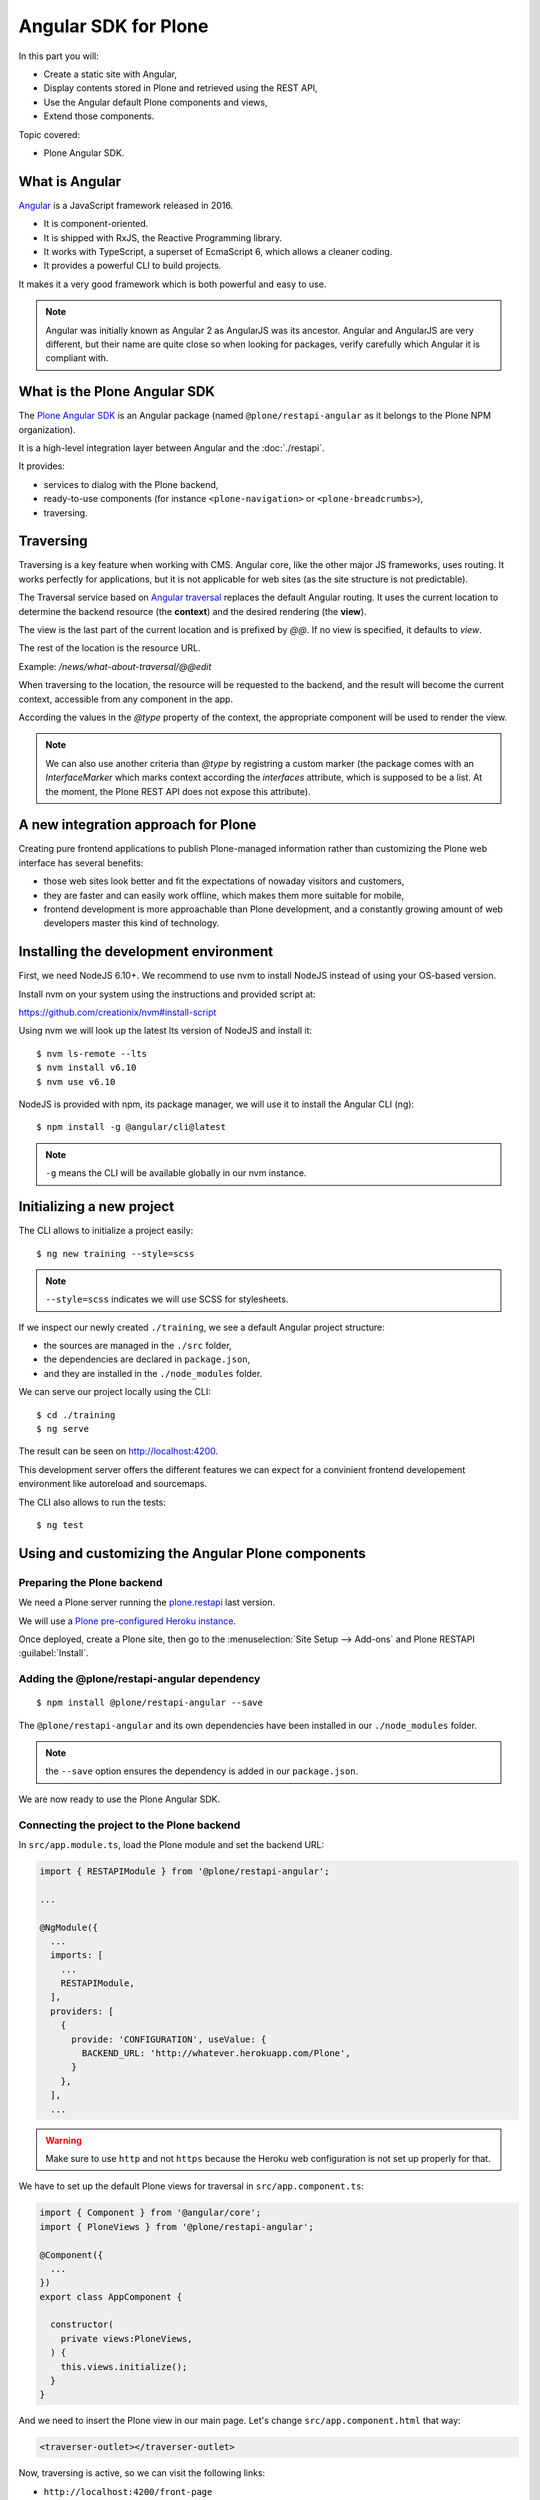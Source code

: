 Angular SDK for Plone
=====================

In this part you will:

* Create a static site with Angular,
* Display contents stored in Plone and retrieved using the REST API,
* Use the Angular default Plone components and views,
* Extend those components.

Topic covered:

* Plone Angular SDK.

What is Angular
---------------

`Angular <https://angular.io/>`_ is a JavaScript framework released in 2016.

- It is component-oriented.
- It is shipped with RxJS, the Reactive Programming library.
- It works with TypeScript, a superset of EcmaScript 6, which allows a cleaner coding.
- It provides a powerful CLI to build projects.

It makes it a very good framework which is both powerful and easy to use. 

.. note::

  Angular was initially known as Angular 2 as AngularJS was its ancestor.
  Angular and AngularJS are very different, but their name are quite close so when looking for packages, verify carefully which Angular it is compliant with.

What is the Plone Angular SDK
-----------------------------

The `Plone Angular SDK <https://www.npmjs.com/package/@plone/restapi-angular>`_ is an Angular package (named ``@plone/restapi-angular`` as it belongs to the Plone NPM organization).

It is a high-level integration layer between Angular and the :doc:`./restapi`.

It provides:

- services to dialog with the Plone backend,
- ready-to-use components (for instance ``<plone-navigation>`` or ``<plone-breadcrumbs>``),
- traversing.

Traversing
----------

Traversing is a key feature when working with CMS.
Angular core, like the other major JS frameworks, uses routing.
It works perfectly for applications, but it is not applicable for web sites (as the site structure is not predictable).

The Traversal service based on `Angular traversal <https://github.com/makinacorpus/angular-traversal>`_ replaces the default Angular routing. It uses the current location to determine the backend resource (the **context**) and the desired rendering (the **view**).

The view is the last part of the current location and is prefixed by `@@`.
If no view is specified, it defaults to `view`.

The rest of the location is the resource URL.

Example: `/news/what-about-traversal/@@edit`

When traversing to the location, the resource will be requested to the backend, and the result will become the current context, accessible from any component in the app.

According the values in the `@type` property of the context, the appropriate component will be used to render the view.

.. note::

  We can also use another criteria than `@type` by registring a custom marker (the package comes with an `InterfaceMarker` which marks context according the `interfaces` attribute, which is supposed to be a list. At the moment, the Plone REST API does not expose this attribute).

A new integration approach for Plone
------------------------------------

Creating pure frontend applications to publish Plone-managed information rather than customizing the Plone web interface has several benefits:

- those web sites look better and fit the expectations of nowaday visitors and customers,
- they are faster and can easily work offline, which makes them more suitable for mobile,
- frontend development is more approachable than Plone development, and a constantly growing amount of web developers master this kind of technology.

Installing the development environment
--------------------------------------

First, we need NodeJS 6.10+. We recommend to use nvm to install NodeJS instead of using your OS-based version.

Install nvm on your system using the instructions and provided script at:

https://github.com/creationix/nvm#install-script

Using nvm we will look up the latest lts version of NodeJS and install it::

  $ nvm ls-remote --lts
  $ nvm install v6.10
  $ nvm use v6.10

NodeJS is provided with npm, its package manager, we will use it to install the Angular CLI (ng)::

  $ npm install -g @angular/cli@latest

.. note:: ``-g`` means the CLI will be available globally in our nvm instance.

Initializing a new project
--------------------------

The CLI allows to initialize a project easily::

  $ ng new training --style=scss

.. note:: ``--style=scss`` indicates we will use SCSS for stylesheets.

If we inspect our newly created ``./training``, we see a default Angular project structure:

- the sources are managed in the ``./src`` folder,
- the dependencies are declared in ``package.json``,
- and they are installed in the ``./node_modules`` folder.

We can serve our project locally using the CLI::

  $ cd ./training
  $ ng serve

The result can be seen on http://localhost:4200.

This development server offers the different features we can expect for a convinient frontend developement environment like autoreload and sourcemaps.

The CLI also allows to run the tests::

  $ ng test

Using and customizing the Angular Plone components
--------------------------------------------------

Preparing the Plone backend
***************************

We need a Plone server running the `plone.restapi <http://plonerestapi.readthedocs.io>`_ last version.

We will use a `Plone pre-configured Heroku instance <https://github.com/collective/training-sandbox>`_.

Once deployed, create a Plone site, then go to the :menuselection:`Site Setup --> Add-ons` and Plone RESTAPI :guilabel:`Install`.

Adding the @plone/restapi-angular dependency
********************************************

::

    $ npm install @plone/restapi-angular --save

The ``@plone/restapi-angular`` and its own dependencies have been installed in our ``./node_modules`` folder.

.. note:: the ``--save`` option ensures the dependency is added in our ``package.json``.

We are now ready to use the Plone Angular SDK.

Connecting the project to the Plone backend
*******************************************

In ``src/app.module.ts``, load the Plone module and set the backend URL:

.. code-block:: ts

  import { RESTAPIModule } from '@plone/restapi-angular';

  ...

  @NgModule({
    ...
    imports: [
      ...
      RESTAPIModule,
    ],
    providers: [
      {
        provide: 'CONFIGURATION', useValue: {
          BACKEND_URL: 'http://whatever.herokuapp.com/Plone',
        }
      },
    ],
    ...

.. warning:: Make sure to use ``http`` and not ``https`` because the Heroku web configuration is not set up properly for that.

We have to set up the default Plone views for traversal in ``src/app.component.ts``:

.. code-block:: ts

  import { Component } from '@angular/core';
  import { PloneViews } from '@plone/restapi-angular';

  @Component({
    ...
  })
  export class AppComponent {

    constructor(
      private views:PloneViews,
    ) {
      this.views.initialize();
    }
  }

And we need to insert the Plone view in our main page. Let's change ``src/app.component.html`` that way:

.. code-block:: html

  <traverser-outlet></traverser-outlet>

Now, traversing is active, so we can visit the following links:

- ``http://localhost:4200/front-page``
- ``http://localhost:4200/news``
- ``http://localhost:4200/events``

Despite our very bad looking rendering, any content stored in our Plone backend can be requested locally.

The same goes with default views, like:

- ``http://localhost:4200/@@sitemap``
- ``http://localhost:4200/news/@@search?SearchableText=News``

We are also able to use Plone components provided by the SDK.
Let's change again ``src/app.component.html``:

.. code-block:: html

  <plone-global-navigation></plone-global-navigation>
  <plone-breadcrumbs></plone-breadcrumbs>
  <traverser-outlet></traverser-outlet>

Now we get the main navigation bar and the breadcrumbs. Note the navigation is performed client-side (the page is not reloaded).

Integrating a theme
-------------------

Integrate Bootstrap
*******************

Add the bootstrap dependency::

  $ npm install bootstrap-sass@~3.3.7 --save

Create a file to manage our SCSS variables: ``src/variables.scss``

.. code-block:: scss

  $blue: #50c0e9;
  $lightgrey: #f9f9f9;

Import Bootstrap in our main stylesheet ``src/styles.scss``

.. code-block:: scss

  @import "variables.scss";

  $icon-font-path: "../node_modules/bootstrap-sass/assets/fonts/bootstrap/";
  @import "../node_modules/bootstrap-sass/assets/stylesheets/_bootstrap.scss";

Override a default Plone component template
*******************************************

We need to change the template of the global navigation.

First we need to generate a new component::

  $ ng generate component global-navigation

The CLI creates a new folder containing the component implementation, and it declares it in ``src/app/app.module.ts``.

Our global navigation needs to inherit from the Plone's one:

``src/app/global-navigation/global-navigation.component.ts``:

.. code-block:: ts

  import { Component } from '@angular/core';
  import { GlobalNavigation } from '@plone/restapi-angular';

  @Component({
    selector: 'app-global-navigation',
    templateUrl: './global-navigation.component.html',
    styleUrls: ['./global-navigation.component.scss']
  })
  export class GlobalNavigationComponent extends GlobalNavigation {}

And now we can set the template we need:

``src/app/global-navigation/global-navigation.component.html``:

.. code-block:: html

  <nav class="navbar navbar-default" role="navigation">
    <div class="container-fluid">
      <div class="navbar-header">
        <div class="navbar-brand">
          <a traverseTo="/">
            <h1>Plone conference</h1>
          </a>
        </div>
      </div>
      <div class="menu">
        <ul class="nav nav-tabs" role="tablist">
          <li *ngFor="let link of links" [ngClass]="{'active': link.active}">
            <a [traverseTo]="link.path">{{ link.title }}</a>
          </li>
        </ul>
      </div>
    </div>
  </nav>

And style it in ``src/app/global-navigation/global-navigation.component.scss``:

.. code-block:: scss

  @import "../../variables.scss";

  .navbar-default {
    background-color: white;
    border-radius:0;
    border-right:0;
    border-left:0;
    border-top:0;
  }

  .container-fluid > .navbar-header {
    margin-right: 30px;
    margin-left: 10px;
    margin-top:20px;
    border-radius:0;
  }
  .navbar-brand {
    float: left;
    height: 30px;
    padding: 15px 15px;
    font-size: 18px;
    line-height: 20px;
    h1 {
      float: left;
      line-height:20px;
      padding: 20px;
      font-size: 30px;
      margin-top:-23px;
      color: $blue;
      &:hover {
        background-color:white;
      }
    }
  }

  .menu {
    font-size:14px;
    float:right;
    text-transform:uppercase;
    font-weight:600;	
    ul.nav-tabs li {
      color: black;	
    }
  }

  .nav-tabs {
    border-bottom: 0;
    & > li {
      float: left;
      margin-bottom: 0;
      & > a {
        margin-top:20px;
        margin-bottom:20px;
        margin-right: 20px;
        line-height: 1.42857143;
        border-bottom: 3px solid transparent;
        border-radius:0;
        color: black;
        border-top:0;
        border-right:0;
        border-left:0;	
        & > a:hover {
          border-color: #eee #eee $blue;
          color: $blue;
          border-radius:0;
          background-color: $lightgrey;
        }
      }
      &.active {
        & > a,
        & > a:hover,
        & > a:focus {
          color: white;
          cursor: default;
          background-color: $blue;
          border: 0;
          border-bottom-color: transparent;
          cursor:pointer;  
        }
      }
    }
  }

Update the app component markup
*******************************

Now we can fix the main component markup in ``src/app/app.component.html``:

.. code-block:: html

  <header>
    <div class="container-fluid">
      <div class="row">
        <app-global-navigation></app-global-navigation>
      </div>
    </div>
    <div class="container-fluid">
      <div class="row">
        <plone-breadcrumbs></plone-breadcrumbs>
      </div>
    </div>
  </header>
  <main>
    <div class="container-fluid">
      <div class="row">
        <traverser-outlet></traverser-outlet>
      </div>
    </div>
  </main>

Note we use our custom global navigation component (``app-global-navigation``) but we keep the Plone default breadcrumbs component (``plone-breadcrumbs``) as its markup is fine.

Nevertheless, we might need to style it a little bit, let's do that in ``src/styles.scss``:

.. code-block:: scss

  *[traverseTo], *[ng-reflect-traverse-to] {
    cursor: pointer;
  }

  a, a:hover, a:focus {
    color: $blue;
  }

  .breadcrumb {
    background-color: transparent;
    & > .active {
      color: black;
    }
  }

Creating a custom view for the Talk content-type
------------------------------------------------

Create the Talk content-type in the backend
*******************************************

We need to go to our Plone backend, then in :menuselection:`Site Setup --> Dexterity content-types`, we add a new content type named Talk.

We add a text field named ``speaker``.

And we select the following behaviors:

- Lead image
- Rich text

Then we create a new folder named "Talks" where we add few talks, and we publish them all (including the folder).

Create a view component for talks
*********************************

We could use the default view to display talks, but it would only display the title and the text, and we would like to also display the image and the speaker.

Let's generate a new component with the CLI::

  $ ng generate component talk

To turn it into a valid view component, there are 3 steps:

- declare it in the module's ``entryComponents``,
- inherit from a Plone view component,
- register the view to traversal.

In ``app.module.ts``, we can see the CLI has already added ``TalkComponent`` in ``declarations`` which is mandatory for any Angular component.
But as a view component is dynamically instanciated (depending on the traversed path), we also need to add it in ``entryComponents``:

.. code-block:: ts

  @NgModule({
    declarations: [
      AppComponent,
      GlobalNavigationComponent,
      TalkComponent
    ],
    entryComponents: [
      TalkComponent,
    ],
    ...

Now let's change ``src/app/talk/talk.component.ts`` to inherit from ``ViewView``:

.. code-block:: ts

  import { Component } from '@angular/core';
  import { ViewView } from '@plone/restapi-angular';

  @Component({
    selector: 'app-talk',
    templateUrl: './talk.component.html',
    styleUrls: ['./talk.component.scss']
  })
  export class TalkComponent extends ViewView {}

And lastly, let's associate this component to the ``talk`` content-type as its default view in ``src/app/app.component.ts``:

.. code-block:: ts

  ...
  import { Services } from '@plone/restapi-angular';
  import { TalkComponent } from './talk/talk.component';

  @Component({
  ...
  })
  export class AppComponent {
    constructor(
      private views: PloneViews,
      private plone: Services,
    ) {
      this.views.initialize();
      this.plone.traverser.addView('view', 'talk', TalkComponent);
    }
  }

The view is now properly set up, let's work on the template in ``src/app/talk/talk.component.html``:

.. code-block:: html+ng2

  <div class="col-md-6">
    <img [src]="context.image.scales.large.download" alt="Illustration" />
  </div>
  <div class="col-md-6">
    <h1>{{ context.title }}</h1>
    <p>
      <span class="glyphicon glyphicon-user"></span>
      {{ context.speaker }}
    </p>
    <div [innerHTML]="context.text.data"></div>
  </div>

Enable comments
***************

We want to allow visitor to post comments about the talks.

In the Plone backend, in :menuselection:`Site Setup --> Discussion`, we activate comments globally and we allow anonymous comments.
And in :menuselection:`Site Setup --> Content types`, we select the Talk type, and we allow comments.

Now in ``src/app/talk/talk.component.html`` we just append:

.. code-block:: html+ng2

  <plone-comments></plone-comments>

Displaying news on the home page
--------------------------------

We want to display the 3 most recent news on the home page.

First we need a Home component. Let's initialize it properly.

..  admonition:: Solution
  :class: toggle

    We use the CLI:

    ::

      $ ng generate component home
    
    Then we add `HomeComponent` in `entryComponents` in the module.

    We declare it as a view for the `Plone Site` type in `AppComponent`:

    .. code-block:: ts

      this.traverser.addView('view', 'Plone Site', HomeComponent);

We want this component to display the 3 most recent news.
The ``resource`` service from ``@plone/restapi-angular`` provides a ``find`` method to do that.

Here is the ``HomeComponent`` implementation:

.. code-block:: ts

  import { Component, OnInit } from '@angular/core';
  import { ViewView } from '@plone/restapi-angular';

  @Component({
    selector: 'app-home',
    templateUrl: './home.component.html',
    styleUrls: ['./home.component.scss']
  })
  export class HomeComponent extends ViewView implements OnInit {

    news: any[] = [];

    ngOnInit() {
      this.services.resource.find(
        { portal_type: 'News Item' },
        '/',
        {
          sort_on: 'created',
          sort_order: 'reverse',
          size: 3,
        },
      ).subscribe(res => {
        this.news = res.items;
      });
    }
  }

We could display those news with a very basic layout like this:

.. code-block:: html+ng2

  <ul>
    <li *ngFor="let item of news">
      <a [traverseTo]="item['@id']">{{ item.title }}</a>
    </li>
  </ul>

Titles are not enough, it would be better to display images.

The ``find`` method returns "light" search results, with only few metadata.
By adding the ``fullobjects: true`` parameter, it will retrieve the actual News Item objects,
including the image:

.. code-block:: ts

      this.services.resource.find(
        { portal_type: 'News Item' },
        '/',
        {
          sort_on: 'created',
          sort_order: 'reverse',
          size: 3,
          fullobjects: true,
        },
      )

.. code-block:: html+ng2

  <ul>
    <li *ngFor="let item of news">
      <a [traverseTo]="item['@id']">{{ item.title }}</a>
      <img [src]="item.image.download" />
    </li>
  </ul>

It does work, but what about turning it into a nice slideshow?

First let's implement the logic, we need to manage the currently displayed news,
and we need to news to provide a ``state`` property set to ``'active'`` or ``'inactive'``.

.. code-block:: ts

  export class HomeComponent extends ViewView implements OnInit {

    news: any[] = [];
    current = -1;

    ngOnInit() {
      this.services.resource.find(
        { portal_type: 'News Item' },
        '/',
        {
          sort_on: 'created',
          sort_order: 'reverse',
          size: 3,
          fullobjects: true,
        },
      ).subscribe(res => {
        res.items.map(item => {
          item.state = 'inactive';
          this.news.push(item);
        })
        this.current = 0;
        this.news[this.current].state = 'active';
      });
    }

    goTo(index) {
      this.news[this.current].state = 'inactive';
      if (index < 0) {
        index = this.news.length - 1;
      }
      if (index == this.news.length) {
        index = 0;
      }
      this.current = index;
      this.news[this.current].state = 'active';
    }
  }

Now let's try it with our basic layout:

.. code-block:: html+ng2

  <div *ngIf="current > -1">
    <a [traverseTo]="news[current]['@id']">{{ news[current].title }}</a>
    <img [src]="news[current].image.download" />
  </div>
  <span (click)="goTo(current+1)">Next</span>

Good, now let's render it with animations.

We need to import the animation module in ``app.module.ts``:

.. code-block:: ts

  import { BrowserAnimationsModule } from '@angular/platform-browser/animations';
  ...
    imports: [
      BrowserModule,
      BrowserAnimationsModule,
      ...

We need to declare the states and transition in the component decorator:

.. code-block:: ts

  import {
    trigger,
    state,
    style,
    animate,
    transition
  } from '@angular/animations';

  @Component({
    selector: 'app-home',
    templateUrl: './home.component.html',
    styleUrls: ['./home.component.scss'],
    animations: [
      trigger('flyInOut', [
        state('inactive', style({
          transform: 'translateX(-100%)'
        })),
        state('active', style({
          transform: 'translateX(0)'
        })),
        transition('inactive => active', [
          animate(200, style({ transform: 'translateX(0)' }))
        ]),
        transition('active => inactive', [
          animate(200, style({ transform: 'translateX(-100%)' }))
        ])
      ])
    ]
  })

And we need update the markup in ``home.component.html``:

.. code-block:: html+ng2

  <div class="col-md-12 slider">
    <div *ngFor="let item of news" class="slide"
      [@flyInOut]="item.state">
      <img [src]="item.image.download" />
      <div>
        <a [traverseTo]="item['@id']">{{ item.title }}</a>
        <p>{{ item.description }}</p>
      </div>
      <i class="next-news glyphicon glyphicon-chevron-right" (click)="goTo(current+1)"></i>
    </div>
  </div>

... and the style in ``home.component.scss``:

.. code-block:: css

  @import "../../variables.scss";

  .slider {
    position: relative;
    padding: 0;
    height: 400px;
    overflow: hidden;
  }
  .slide {
    height: 300px;
    position: absolute;
    top: 0;
    width: 100%;
    img {
      width: 100%;
      height: auto
    }
    & > div {
      position: absolute;
      top: 60%;
      left: 66%;
    }
    a, p {
      text-transform: uppercase;
      text-decoration: none;
      color: white;
      background-color: $blue;
      padding: 1.5em;
    }
    a {
      font-weight: bold;
      font-size: 120%;
    }
    p {
      margin-top: 3em;
    }
    .next-news {
      color: white;
      position: absolute;
      font-weight: strong;
      right: 10px;
      top: 10px;
    }
  }

And we are done!

Adding quick links in the footer
--------------------------------

We want to display useful links in the footer, and each link should have an icon.

We want those icons to be managed in Plone.

Customizing the Link content-type
*********************************

We will use the Bootstrap font icon.

We need to customize the Link default content-type so it can handle an icon identifier.

Go to the Plone site setup page / Dexterity  content-types, and select Link.

Then in the Fields tab, we add a new textline field named 'icon'.

Now we can go back to the Plone site home, add a new folder named Quicklinks, and add few links.

For each of them, we will choose an icon name from https://getbootstrap.com/docs/3.3/components/#glyphicons-glyphs

And we will hide the Quicklinks folder from navigation.

Displaying the links
********************

Let's implement the Footer component able to display those links.

..  admonition:: Solution
  :class: toggle

    First we generate the component:
    ::

      $ ng generate component footer
        
    .. note:: we do not need to add it `entryComponents` in the module as it is not a traversing component.

    We get the links using the ``resource`` service:
    
    ``src/app/footer/footer.component.ts``:

    .. code-block:: ts

      import { Component, OnInit } from '@angular/core';
      import { Services } from '@plone/restapi-angular';

      @Component({
        selector: 'app-footer',
        templateUrl: './footer.component.html',
        styleUrls: ['./footer.component.scss']
      })
      export class FooterComponent implements OnInit {

        links: any[] = [];

        constructor(public plone: Services) { }

        ngOnInit() {
          this.plone.resource.find(
            { portal_type: 'Link' },
            '/quick-links',
            { fullobjects: true }
          ).subscribe(res => {
            this.links = res.items;
          })
        }
      }

    ``src/app/footer/footer.component.html``:

    .. code-block:: html+ng2

      <div class="col-md-12 footer-container">
        <ul>
          <li *ngFor="let link of links">
            <a [traverseTo]="link.remoteUrl">
              <i [class]="'glyphicon glyphicon-'+link.icon"></i>
              {{ link.title }}
            </a>
          </li>
        </ul>
      </div>

    ``src/app/footer/footer.component.scss``:

    .. code-block:: scss
      @import "../../variables.scss";

      .footer-container {
        background-color: $darkgrey;
        color: white;
        margin-top: 2em;
      }
      ul {
        display: flex;
      }
      li {
        flex-grow: 1;
        padding: 1em;
        list-style: none;
        text-align: center;
        i, a {
          display: block;
          color: white;
        }
        a:hover {
          text-decoration: none;
          color: white;
        }
      }

    ``src/app/app.component.html``:

    .. code-block:: html+ng2
      <footer>
        <div class="container">
          <div class="row">
            <app-footer></app-footer>
          </div>
        </div>
      </footer>

Search
------

Pushing the Plone configuration from Angular
--------------------------------------------

Deployment
----------

Enabling offline
----------------

SEO
---

robots.txt and sitemap.xml.gz
*****************************

Title and meta tags
*******************

Deploying as a server-side rendered site
****************************************
